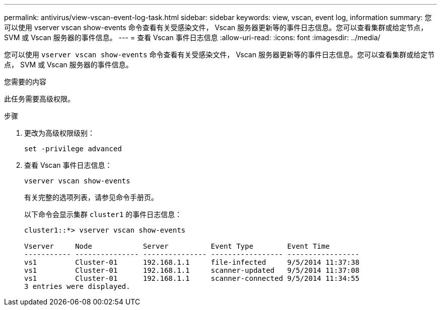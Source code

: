 ---
permalink: antivirus/view-vscan-event-log-task.html 
sidebar: sidebar 
keywords: view, vscan, event log, information 
summary: 您可以使用 vserver vscan show-events 命令查看有关受感染文件， Vscan 服务器更新等的事件日志信息。您可以查看集群或给定节点， SVM 或 Vscan 服务器的事件信息。 
---
= 查看 Vscan 事件日志信息
:allow-uri-read: 
:icons: font
:imagesdir: ../media/


[role="lead"]
您可以使用 `vserver vscan show-events` 命令查看有关受感染文件， Vscan 服务器更新等的事件日志信息。您可以查看集群或给定节点， SVM 或 Vscan 服务器的事件信息。

.您需要的内容
此任务需要高级权限。

.步骤
. 更改为高级权限级别：
+
`set -privilege advanced`

. 查看 Vscan 事件日志信息：
+
`vserver vscan show-events`

+
有关完整的选项列表，请参见命令手册页。

+
以下命令会显示集群 `cluster1` 的事件日志信息：

+
[listing]
----
cluster1::*> vserver vscan show-events

Vserver     Node            Server          Event Type        Event Time
----------- --------------- --------------- ----------------- -----------------
vs1         Cluster-01      192.168.1.1     file-infected     9/5/2014 11:37:38
vs1         Cluster-01      192.168.1.1     scanner-updated   9/5/2014 11:37:08
vs1         Cluster-01      192.168.1.1     scanner-connected 9/5/2014 11:34:55
3 entries were displayed.
----

